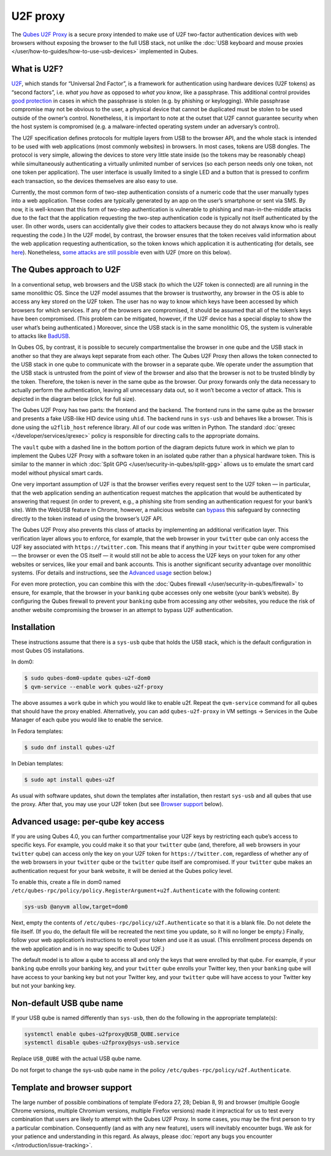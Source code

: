 =========
U2F proxy
=========


The `Qubes U2F Proxy <https://github.com/QubesOS/qubes-app-u2f>`__ is a
secure proxy intended to make use of U2F two-factor authentication
devices with web browsers without exposing the browser to the full USB
stack, not unlike the :doc:`USB keyboard and mouse proxies </user/how-to-guides/how-to-use-usb-devices>`
implemented in Qubes.

What is U2F?
------------


`U2F <https://en.wikipedia.org/wiki/U2F>`__, which stands for “Universal
2nd Factor”, is a framework for authentication using hardware devices
(U2F tokens) as “second factors”, i.e. *what you have* as opposed to
*what you know*, like a passphrase. This additional control provides
`good protection <https://krebsonsecurity.com/2018/07/google-security-keys-neutralized-employee-phishing/>`__
in cases in which the passphrase is stolen (e.g. by phishing or
keylogging). While passphrase compromise may not be obvious to the user,
a physical device that cannot be duplicated must be stolen to be used
outside of the owner’s control. Nonetheless, it is important to note at
the outset that U2F cannot guarantee security when the host system is
compromised (e.g. a malware-infected operating system under an
adversary’s control).

The U2F specification defines protocols for multiple layers from USB to
the browser API, and the whole stack is intended to be used with web
applications (most commonly websites) in browsers. In most cases, tokens
are USB dongles. The protocol is very simple, allowing the devices to
store very little state inside (so the tokens may be reasonably cheap)
while simultaneously authenticating a virtually unlimited number of
services (so each person needs only one token, not one token per
application). The user interface is usually limited to a single LED and
a button that is pressed to confirm each transaction, so the devices
themselves are also easy to use.

Currently, the most common form of two-step authentication consists of a
numeric code that the user manually types into a web application. These
codes are typically generated by an app on the user’s smartphone or sent
via SMS. By now, it is well-known that this form of two-step
authentication is vulnerable to phishing and man-in-the-middle attacks
due to the fact that the application requesting the two-step
authentication code is typically not itself authenticated by the user.
(In other words, users can accidentally give their codes to attackers
because they do not always know who is really requesting the code.) In
the U2F model, by contrast, the browser ensures that the token receives
valid information about the web application requesting authentication,
so the token knows which application it is authenticating (for details,
see
`here <https://fidoalliance.org/specs/fido-u2f-v1.2-ps-20170411/fido-u2f-overview-v1.2-ps-20170411.html#site-specific-public-private-key-pairs>`__).
Nonetheless, `some attacks are still possible <https://www.wired.com/story/chrome-yubikey-phishing-webusb/>`__
even with U2F (more on this below).

The Qubes approach to U2F
-------------------------


In a conventional setup, web browsers and the USB stack (to which the
U2F token is connected) are all running in the same monolithic OS. Since
the U2F model assumes that the browser is trustworthy, any browser in
the OS is able to access any key stored on the U2F token. The user has
no way to know which keys have been accessed by which browsers for which
services. If any of the browsers are compromised, it should be assumed
that all of the token’s keys have been compromised. (This problem can be
mitigated, however, if the U2F device has a special display to show the
user what’s being authenticated.) Moreover, since the USB stack is in
the same monolithic OS, the system is vulnerable to attacks like
`BadUSB <https://www.blackhat.com/us-14/briefings.html#badusb-on-accessories-that-turn-evil>`__.

In Qubes OS, by contrast, it is possible to securely compartmentalise
the browser in one qube and the USB stack in another so that they are
always kept separate from each other. The Qubes U2F Proxy then allows
the token connected to the USB stack in one qube to communicate with the
browser in a separate qube. We operate under the assumption that the USB
stack is untrusted from the point of view of the browser and also that
the browser is not to be trusted blindly by the token. Therefore, the
token is never in the same qube as the browser. Our proxy forwards only
the data necessary to actually perform the authentication, leaving all
unnecessary data out, so it won’t become a vector of attack. This is
depicted in the diagram below (click for full size).

|Qubes U2F Proxy diagram|

The Qubes U2F Proxy has two parts: the frontend and the backend. The
frontend runs in the same qube as the browser and presents a fake
USB-like HID device using ``uhid``. The backend runs in ``sys-usb`` and
behaves like a browser. This is done using the ``u2flib_host`` reference
library. All of our code was written in Python. The standard
:doc:`qrexec </developer/services/qrexec>` policy is responsible for directing calls to
the appropriate domains.

The ``vault`` qube with a dashed line in the bottom portion of the
diagram depicts future work in which we plan to implement the Qubes U2F
Proxy with a software token in an isolated qube rather than a physical
hardware token. This is similar to the manner in which :doc:`Split GPG </user/security-in-qubes/split-gpg>` allows us to emulate the smart card model
without physical smart cards.

One very important assumption of U2F is that the browser verifies every
request sent to the U2F token — in particular, that the web application
sending an authentication request matches the application that would be
authenticated by answering that request (in order to prevent, e.g., a
phishing site from sending an authentication request for your bank’s
site). With the WebUSB feature in Chrome, however, a malicious website
can
`bypass <https://www.wired.com/story/chrome-yubikey-phishing-webusb/>`__
this safeguard by connecting directly to the token instead of using the
browser’s U2F API.

The Qubes U2F Proxy also prevents this class of attacks by implementing
an additional verification layer. This verification layer allows you to
enforce, for example, that the web browser in your ``twitter`` qube can
only access the U2F key associated with ``https://twitter.com``. This
means that if anything in your ``twitter`` qube were compromised — the
browser or even the OS itself — it would still not be able to access the
U2F keys on your token for any other websites or services, like your
email and bank accounts. This is another significant security advantage
over monolithic systems. (For details and instructions, see the
`Advanced usage <#advanced-usage-per-qube-key-access>`__ section below.)

For even more protection, you can combine this with the :doc:`Qubes firewall </user/security-in-qubes/firewall>` to ensure, for example, that the browser in
your ``banking`` qube accesses only one website (your bank’s website).
By configuring the Qubes firewall to prevent your ``banking`` qube from
accessing any other websites, you reduce the risk of another website
compromising the browser in an attempt to bypass U2F authentication.

Installation
------------


These instructions assume that there is a ``sys-usb`` qube that holds
the USB stack, which is the default configuration in most Qubes OS
installations.

In dom0:

.. code:: bash

      $ sudo qubes-dom0-update qubes-u2f-dom0
      $ qvm-service --enable work qubes-u2f-proxy



The above assumes a ``work`` qube in which you would like to enable u2f.
Repeat the ``qvm-service`` command for all qubes that should have the
proxy enabled. Alternatively, you can add ``qubes-u2f-proxy`` in VM
settings -> Services in the Qube Manager of each qube you would like to
enable the service.

In Fedora templates:

.. code:: bash

      $ sudo dnf install qubes-u2f



In Debian templates:

.. code:: bash

      $ sudo apt install qubes-u2f



As usual with software updates, shut down the templates after
installation, then restart ``sys-usb`` and all qubes that use the proxy.
After that, you may use your U2F token (but see `Browser support <#template-and-browser-support>`__ below).

Advanced usage: per-qube key access
-----------------------------------


If you are using Qubes 4.0, you can further compartmentalise your U2F
keys by restricting each qube’s access to specific keys. For example,
you could make it so that your ``twitter`` qube (and, therefore, all web
browsers in your ``twitter`` qube) can access only the key on your U2F
token for ``https://twitter.com``, regardless of whether any of the web
browsers in your ``twitter`` qube or the ``twitter`` qube itself are
compromised. If your ``twitter`` qube makes an authentication request
for your bank website, it will be denied at the Qubes policy level.

To enable this, create a file in dom0 named
``/etc/qubes-rpc/policy/policy.RegisterArgument+u2f.Authenticate`` with
the following content:

.. code:: bash

      sys-usb @anyvm allow,target=dom0



Next, empty the contents of ``/etc/qubes-rpc/policy/u2f.Authenticate``
so that it is a blank file. Do not delete the file itself. (If you do,
the default file will be recreated the next time you update, so it will
no longer be empty.) Finally, follow your web application’s instructions
to enroll your token and use it as usual. (This enrollment process
depends on the web application and is in no way specific to Qubes U2F.)

The default model is to allow a qube to access all and only the keys
that were enrolled by that qube. For example, if your ``banking`` qube
enrolls your banking key, and your ``twitter`` qube enrolls your Twitter
key, then your ``banking`` qube will have access to your banking key but
not your Twitter key, and your ``twitter`` qube will have access to your
Twitter key but not your banking key.

Non-default USB qube name
-------------------------


If your USB qube is named differently than ``sys-usb``, then do the
following in the appropriate template(s):

.. code:: bash

      systemctl enable qubes-u2fproxy@USB_QUBE.service
      systemctl disable qubes-u2fproxy@sys-usb.service



Replace ``USB_QUBE`` with the actual USB qube name.

Do not forget to change the sys-usb qube name in the policy
``/etc/qubes-rpc/policy/u2f.Authenticate``.

Template and browser support
----------------------------


The large number of possible combinations of template (Fedora 27, 28;
Debian 8, 9) and browser (multiple Google Chrome versions, multiple
Chromium versions, multiple Firefox versions) made it impractical for us
to test every combination that users are likely to attempt with the
Qubes U2F Proxy. In some cases, you may be the first person to try a
particular combination. Consequently (and as with any new feature),
users will inevitably encounter bugs. We ask for your patience and
understanding in this regard. As always, please :doc:`report any bugs you encounter </introduction/issue-tracking>`.

.. |Qubes U2F Proxy diagram| image:: /attachment/doc/u2f.png
   :target: /attachment/doc/u2f.png
